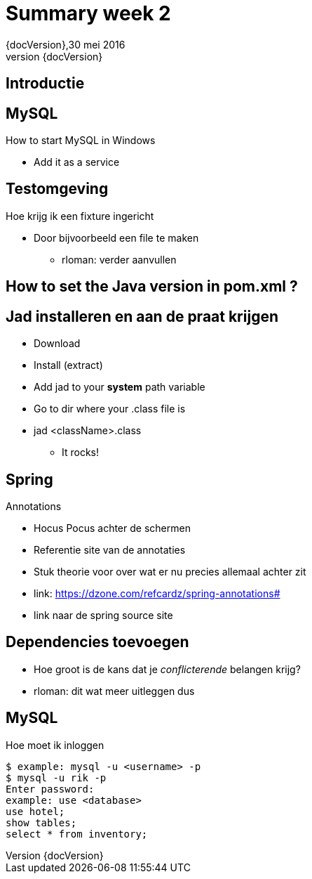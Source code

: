 :revnumber: {docVersion}
:toclevels: 3

= [red]#Summary week 2#
{revnumber},30 mei 2016

== Introductie

== MySQL
.How to start MySQL in Windows
* Add it as a service

== Testomgeving
.Hoe krijg ik een fixture ingericht
* Door bijvoorbeeld een file te maken
** rloman: verder aanvullen

== How to set the Java version in pom.xml ?
// rloman

== Jad installeren en aan de praat krijgen
* Download
* Install (extract)
* Add jad to your *system* path variable
* Go to dir where your .class file is
* jad <className>.class
** It rocks!

== Spring
.Annotations
* Hocus Pocus achter de schermen
* Referentie site van de annotaties
* Stuk theorie voor over wat er nu precies allemaal achter zit
* link: https://dzone.com/refcardz/spring-annotations#
* link naar de spring source site

== Dependencies toevoegen
* Hoe groot is de kans dat je _conflicterende_ belangen krijg?
* rloman: dit wat meer uitleggen dus

== MySQL
.Hoe moet ik inloggen
[source, shell]
----
$ example: mysql -u <username> -p
$ mysql -u rik -p
Enter password: 
example: use <database>
use hotel;
show tables;
select * from inventory;
----



